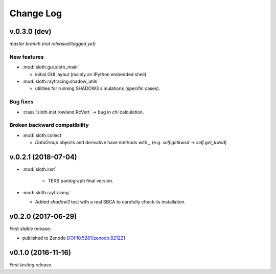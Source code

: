 .. -*- coding: utf-8 -*-

Change Log
==========

v.0.3.0 (dev)
-------------

*master branch (not released/tagged yet)*

New features
''''''''''''

* :mod:`sloth.gui.sloth_main`

  * initial GUI layout (mainly an IPython embedded shell).

* :mod:`sloth.raytracing.shadow_utils`

  * utilities for running SHADOW3 simulations (specific cases).

Bug fixes
'''''''''

* :class:`sloth.inst.rowland.RcVert` -> bug in `chi` calculation.

Broken backward compatibility
'''''''''''''''''''''''''''''

* :mod:`sloth.collect`

  - `DataGroup` objects and derivative have methods with `_`
    (e.g. `self.getkwsd` -> `self.get_kwsd`)




v.0.2.1 (2018-07-04)
--------------------

* :mod:`sloth.inst`

   * TEXS pantograph final version.

* :mod:`sloth.raytracing`

  * Added `shadow3` test with a real SBCA to carefully check its installation.

v0.2.0 (2017-06-29)
-------------------

First *stable* release:

* published to Zenodo `DOI:10.5281/zenodo.821221 <https://doi.org/10.5281/zenodo.821221>`_

v0.1.0 (2016-11-16)
-------------------

First *testing* release.
